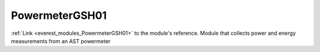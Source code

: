 .. _everest_modules_handwritten_PowermeterGSH01:

..  This file is a placeholder for an optional single file handwritten documentation for 
    the PowermeterGSH01 module.
    Please decide weather you want to use this single file,
    or a set of files in the doc/ directory.
    In the latter case, you can delete this file.
    In the former case, you can delete the doc/ directory.
    
..  This handwritten documentation is optional. In case
    you do not want to write it, you can delete this file
    and the doc/ directory.

..  The documentation can be written in reStructuredText,
    and will be converted to HTML and PDF by Sphinx.

*******************************************
PowermeterGSH01
*******************************************

:ref:`Link <everest_modules_PowermeterGSH01>` to the module's reference.
Module that collects power and energy measurements from an AST powermeter
